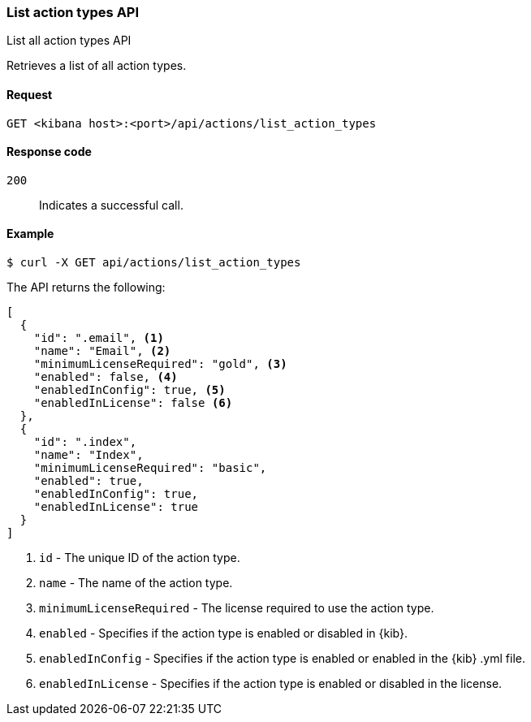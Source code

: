 [[actions-and-connectors-api-list]]
=== List action types API
++++
<titleabbrev>List all action types API</titleabbrev>
++++

Retrieves a list of all action types.

[[actions-and-connectors-api-list-request]]
==== Request

`GET <kibana host>:<port>/api/actions/list_action_types`

[[actions-and-connectors-api-list-codes]]
==== Response code

`200`::
    Indicates a successful call.

[[actions-and-connectors-api-list-example]]
==== Example

[source,sh]
--------------------------------------------------
$ curl -X GET api/actions/list_action_types
--------------------------------------------------
// KIBANA

The API returns the following:

[source,sh]
--------------------------------------------------
[
  {
    "id": ".email", <1>
    "name": "Email", <2>
    "minimumLicenseRequired": "gold", <3>
    "enabled": false, <4>
    "enabledInConfig": true, <5>
    "enabledInLicense": false <6>
  },
  {
    "id": ".index",
    "name": "Index",
    "minimumLicenseRequired": "basic",
    "enabled": true,
    "enabledInConfig": true,
    "enabledInLicense": true
  }
]
--------------------------------------------------


<1> `id` - The unique ID of the action type.
<2> `name` - The name of the action type.
<3> `minimumLicenseRequired` - The license required to use the action type.
<4> `enabled` - Specifies if the action type is enabled or disabled in {kib}.
<5> `enabledInConfig` - Specifies if the action type is enabled or enabled in the {kib} .yml file.
<6> `enabledInLicense` - Specifies if the action type is enabled or disabled in the license.
